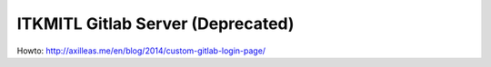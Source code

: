 ITKMITL Gitlab Server (Deprecated)
#########################

Howto: http://axilleas.me/en/blog/2014/custom-gitlab-login-page/
